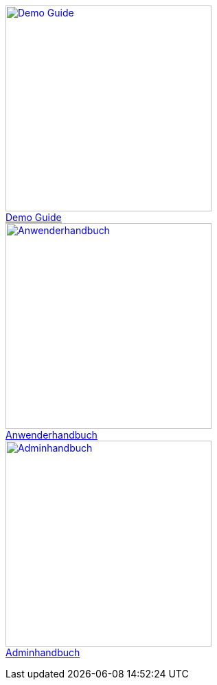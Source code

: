 pass:[<div class="overview">
  <div class="responsive">
    <div class="gallery">
      <a href="/xmera-omnia-demo-guide/latest/einfuehrung/index.html">
        <img src="_images/icon-demo-guide.png" alt="Demo Guide" width="300" height="300">
        <div class="desc">Demo Guide</div>
      </a>
    </div>
  </div>
  <div class="responsive">
    <div class="gallery">
      <a href="/xmera-omnia-guide/latest/anwenderhandbuch/bediengrundlagen.html">
        <img src="_images/icon-anwenderhandbuch.png" alt="Anwenderhandbuch" width="300" height="300">
        <div class="desc">Anwenderhandbuch</div>
      </a>
    </div>
  </div>
  <div class="responsive">
    <div class="gallery">
      <a href="/xmera-omnia-guide/latest/adminhandbuch/objektklassen.html">
        <img src="_images/icon-adminhandbuch.png" alt="Adminhandbuch" width="300" height="300">
        <div class="desc">Adminhandbuch</div>
      </a>
    </div>
  </div>
</div>]
